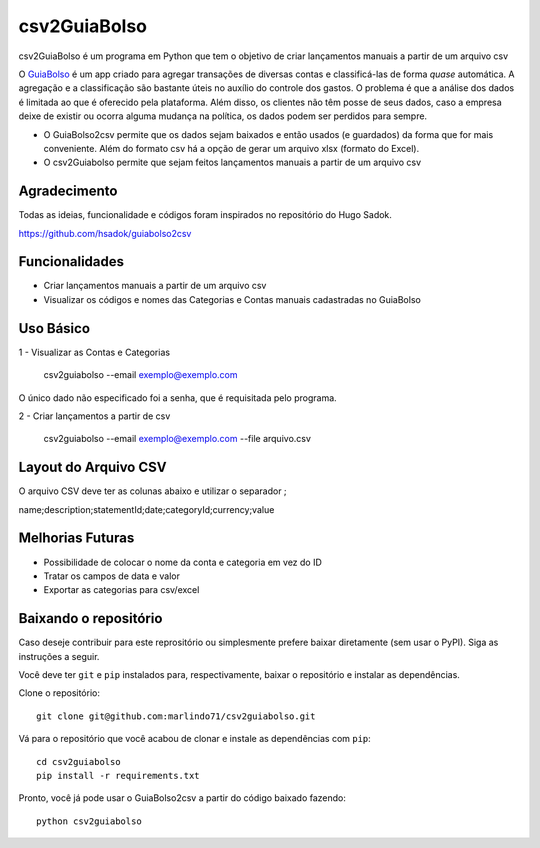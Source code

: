 =============
csv2GuiaBolso
=============

csv2GuiaBolso é um programa em Python que tem o objetivo de criar lançamentos manuais a partir de um arquivo csv

O GuiaBolso_ é um app criado para agregar transações de diversas contas e classificá-las de forma *quase* automática. A agregação e a classificação são bastante úteis no auxílio do controle dos gastos. O problema é que a análise dos dados é limitada ao que é oferecido pela plataforma. Além disso, os clientes não têm posse de seus dados, caso a empresa deixe de existir ou ocorra alguma mudança na política, os dados podem ser perdidos para sempre. 

* O GuiaBolso2csv permite que os dados sejam baixados e então usados (e guardados) da forma que for mais conveniente. Além do formato csv há a opção de gerar um arquivo xlsx (formato do Excel).
* O csv2Guiabolso permite que sejam feitos lançamentos manuais a partir de um arquivo csv

.. _GuiaBolso: https://www.guiabolso.com.br/

Agradecimento
---------------
Todas as ideias, funcionalidade e códigos foram inspirados no repositório do Hugo Sadok.

https://github.com/hsadok/guiabolso2csv

Funcionalidades
---------------

* Criar lançamentos manuais a partir de um arquivo csv

* Visualizar os códigos e nomes das Categorias e Contas manuais cadastradas no GuiaBolso

Uso Básico
----------

1 - Visualizar as Contas e Categorias

    csv2guiabolso --email exemplo@exemplo.com

.. image:: docs/exemplo1.png

O único dado não especificado foi a senha, que é requisitada pelo programa.

2 - Criar lançamentos a partir de csv

    csv2guiabolso --email exemplo@exemplo.com --file arquivo.csv

.. image:: docs/exemplo2.png

Layout do Arquivo CSV
-------------

O arquivo CSV deve ter as colunas abaixo e utilizar o separador ;

name;description;statementId;date;categoryId;currency;value

.. image:: docs/exemplo.png

Melhorias Futuras
----------
* Possibilidade de colocar o nome da conta e categoria em vez do ID
* Tratar os campos de data e valor
* Exportar as categorias para csv/excel

Baixando o repositório
----------------------

Caso deseje contribuir para este reprositório ou simplesmente prefere baixar diretamente (sem usar o PyPI). Siga as instruções a seguir.

Você deve ter ``git`` e ``pip`` instalados para, respectivamente, baixar o repositório e instalar as dependências.

Clone o repositório::

    git clone git@github.com:marlindo71/csv2guiabolso.git

Vá para o repositório que você acabou de clonar e instale as dependências com ``pip``::

    cd csv2guiabolso
    pip install -r requirements.txt

Pronto, você já pode usar o GuiaBolso2csv a partir do código baixado fazendo::

    python csv2guiabolso


